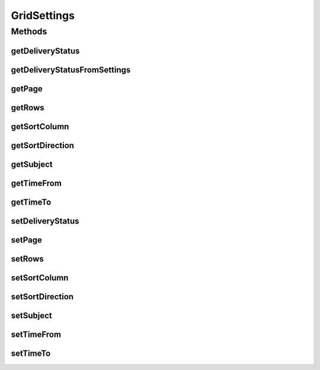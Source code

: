 .. java:import:: org.motechproject.email.domain DeliveryStatus

.. java:import:: java.util HashSet

.. java:import:: java.util Set

GridSettings
============

.. java:package:: org.motechproject.email.web
   :noindex:

.. java:type:: public class GridSettings

   The \ ``GridSettings``\  class provides an information about available filtering and sorting options for control layer

Methods
-------
getDeliveryStatus
^^^^^^^^^^^^^^^^^

.. java:method:: public String getDeliveryStatus()
   :outertype: GridSettings

getDeliveryStatusFromSettings
^^^^^^^^^^^^^^^^^^^^^^^^^^^^^

.. java:method:: public Set<DeliveryStatus> getDeliveryStatusFromSettings()
   :outertype: GridSettings

getPage
^^^^^^^

.. java:method:: public Integer getPage()
   :outertype: GridSettings

getRows
^^^^^^^

.. java:method:: public Integer getRows()
   :outertype: GridSettings

getSortColumn
^^^^^^^^^^^^^

.. java:method:: public String getSortColumn()
   :outertype: GridSettings

getSortDirection
^^^^^^^^^^^^^^^^

.. java:method:: public String getSortDirection()
   :outertype: GridSettings

getSubject
^^^^^^^^^^

.. java:method:: public String getSubject()
   :outertype: GridSettings

getTimeFrom
^^^^^^^^^^^

.. java:method:: public String getTimeFrom()
   :outertype: GridSettings

getTimeTo
^^^^^^^^^

.. java:method:: public String getTimeTo()
   :outertype: GridSettings

setDeliveryStatus
^^^^^^^^^^^^^^^^^

.. java:method:: public void setDeliveryStatus(String status)
   :outertype: GridSettings

setPage
^^^^^^^

.. java:method:: public void setPage(Integer page)
   :outertype: GridSettings

setRows
^^^^^^^

.. java:method:: public void setRows(Integer rows)
   :outertype: GridSettings

setSortColumn
^^^^^^^^^^^^^

.. java:method:: public void setSortColumn(String sortColumn)
   :outertype: GridSettings

setSortDirection
^^^^^^^^^^^^^^^^

.. java:method:: public void setSortDirection(String sortDirection)
   :outertype: GridSettings

setSubject
^^^^^^^^^^

.. java:method:: public void setSubject(String subject)
   :outertype: GridSettings

setTimeFrom
^^^^^^^^^^^

.. java:method:: public void setTimeFrom(String timeFrom)
   :outertype: GridSettings

setTimeTo
^^^^^^^^^

.. java:method:: public void setTimeTo(String timeTo)
   :outertype: GridSettings

